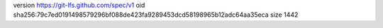 version https://git-lfs.github.com/spec/v1
oid sha256:79c7ed0191498579296bf088de423fa9289453dcd58198965b12adc64aa35eca
size 1442
